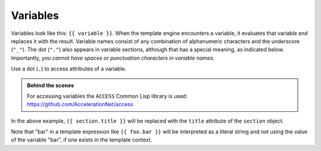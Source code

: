 Variables
=========

Variables look like this: ``{{ variable }}``. When the template engine
encounters a variable, it evaluates that variable and replaces it with the
result. Variable names consist of any combination of alphanumeric characters
and the underscore (``"_"``). The dot (``"."``) also appears in variable
sections, although that has a special meaning, as indicated below.
Importantly, *you cannot have spaces or punctuation characters in variable
names.*

Use a dot (``.``) to access attributes of a variable.

.. admonition:: Behind the scenes

    For accessing variables the ``ACCESS`` Common Lisp library is used: https://github.com/AccelerationNet/access

In the above example, ``{{ section.title }}`` will be replaced with the
``title`` attribute of the ``section`` object.

Note that "bar" in a template expression like ``{{ foo.bar }}`` will be
interpreted as a literal string and not using the value of the variable "bar",
if one exists in the template context.
